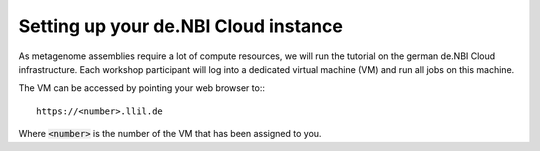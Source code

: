 Setting up your de.NBI Cloud instance
=====================================

As metagenome assemblies require a lot of compute resources, we will run the tutorial
on the german de.NBI Cloud infrastructure. Each workshop participant will log into a dedicated virtual machine (VM) and
run all jobs on this machine.

The VM can be accessed by pointing your web browser to:::

  https://<number>.llil.de

Where :code:`<number>` is the number of the VM that has been assigned to you.


